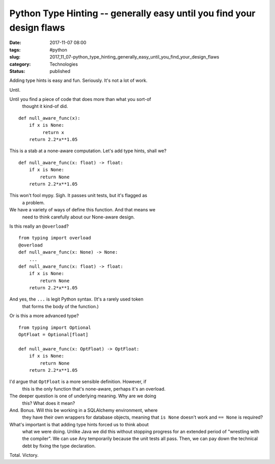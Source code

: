Python Type Hinting -- generally easy until you find your design flaws
======================================================================

:date: 2017-11-07 08:00
:tags: #python
:slug: 2017_11_07-python_type_hinting_generally_easy_until_you_find_your_design_flaws
:category: Technologies
:status: published

Adding type hints is easy and fun. Seriously. It's not a lot of work.

Until.

Until you find a piece of code that does more than what you sort-of
  thought it kind-of did.

::

   def null_aware_func(x):
       if x is None:
            return x
       return 2.2*x**1.05


This is a stab at a none-aware computation.
Let's add type hints, shall we?

::

   def null_aware_func(x: float) -> float:
       if x is None:
           return None
       return 2.2*x**1.05


This won't fool mypy. Sigh. It passes unit tests, but it's flagged as
  a problem.
We have a variety of ways of define this function. And that means we
  need to think carefully about our None-aware design.

Is this really an ``@overload``?

::

   from typing import overload
   @overload
   def null_aware_func(x: None) -> None:
       ...
   def null_aware_func(x: float) -> float:
       if x is None:
           return None
       return 2.2*x**1.05


And yes, the ``...`` is legit Python syntax. (It's a rarely used token
  that forms the body of the function.)

Or is this a more advanced type?

::

   from typing import Optional
   OptFloat = Optional[float]

   def null_aware_func(x: OptFloat) -> OptFloat:
       if x is None:
           return None
       return 2.2*x**1.05


I'd argue that ``OptFloat`` is a more sensible definition. However, if
  this is the only function that's none-aware, perhaps it's an overload.
The deeper question is one of underlying meaning. Why are we doing
  this? What does it mean?
And. Bonus. Will this be working in a SQLAlchemy environment, where
  they have their own wrappers for database objects, meaning that ``is None`` doesn't work and ``== None`` is required?

What's important is that adding type hints forced us to think about
  what we were doing. Unlike Java we did this without stopping progress
  for an extended period of "wrestling with the compiler". We can use
  Any temporarily because the unit tests all pass. Then, we can pay down
  the technical debt by fixing the type declaration.

Total. Victory.





